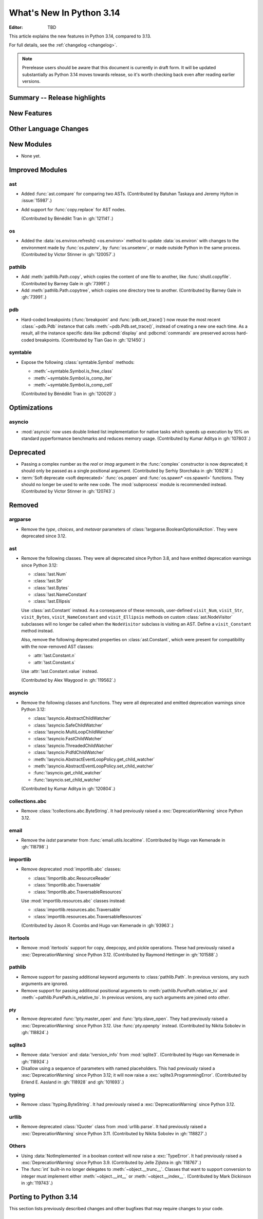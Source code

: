 
****************************
  What's New In Python 3.14
****************************

:Editor: TBD

.. Rules for maintenance:

   * Anyone can add text to this document.  Do not spend very much time
   on the wording of your changes, because your text will probably
   get rewritten to some degree.

   * The maintainer will go through Misc/NEWS periodically and add
   changes; it's therefore more important to add your changes to
   Misc/NEWS than to this file.

   * This is not a complete list of every single change; completeness
   is the purpose of Misc/NEWS.  Some changes I consider too small
   or esoteric to include.  If such a change is added to the text,
   I'll just remove it.  (This is another reason you shouldn't spend
   too much time on writing your addition.)

   * If you want to draw your new text to the attention of the
   maintainer, add 'XXX' to the beginning of the paragraph or
   section.

   * It's OK to just add a fragmentary note about a change.  For
   example: "XXX Describe the transmogrify() function added to the
   socket module."  The maintainer will research the change and
   write the necessary text.

   * You can comment out your additions if you like, but it's not
   necessary (especially when a final release is some months away).

   * Credit the author of a patch or bugfix.   Just the name is
   sufficient; the e-mail address isn't necessary.

   * It's helpful to add the issue number as a comment:

   XXX Describe the transmogrify() function added to the socket
   module.
   (Contributed by P.Y. Developer in :gh:`12345`.)

   This saves the maintainer the effort of going through the VCS log
   when researching a change.

This article explains the new features in Python 3.14, compared to 3.13.

For full details, see the :ref:`changelog <changelog>`.

.. note::

   Prerelease users should be aware that this document is currently in draft
   form. It will be updated substantially as Python 3.14 moves towards release,
   so it's worth checking back even after reading earlier versions.


Summary -- Release highlights
=============================

.. This section singles out the most important changes in Python 3.14.
   Brevity is key.


.. PEP-sized items next.



New Features
============



Other Language Changes
======================



New Modules
===========

* None yet.


Improved Modules
================

ast
---

* Added :func:`ast.compare` for comparing two ASTs.
  (Contributed by Batuhan Taskaya and Jeremy Hylton in :issue:`15987`.)

* Add support for :func:`copy.replace` for AST nodes.

  (Contributed by Bénédikt Tran in :gh:`121141`.)

os
--

* Added the :data:`os.environ.refresh() <os.environ>` method to update
  :data:`os.environ` with changes to the environment made by :func:`os.putenv`,
  by :func:`os.unsetenv`, or made outside Python in the same process.
  (Contributed by Victor Stinner in :gh:`120057`.)

pathlib
-------

* Add :meth:`pathlib.Path.copy`, which copies the content of one file to
  another, like :func:`shutil.copyfile`.
  (Contributed by Barney Gale in :gh:`73991`.)
* Add :meth:`pathlib.Path.copytree`, which copies one directory tree to
  another.
  (Contributed by Barney Gale in :gh:`73991`.)

pdb
---

* Hard-coded breakpoints (:func:`breakpoint` and :func:`pdb.set_trace()`) now
  reuse the most recent :class:`~pdb.Pdb` instance that calls
  :meth:`~pdb.Pdb.set_trace()`, instead of creating a new one each time.
  As a result, all the instance specific data like :pdbcmd:`display` and
  :pdbcmd:`commands` are preserved across hard-coded breakpoints.
  (Contributed by Tian Gao in :gh:`121450`.)

symtable
--------

* Expose the following :class:`symtable.Symbol` methods:

  * :meth:`~symtable.Symbol.is_free_class`
  * :meth:`~symtable.Symbol.is_comp_iter`
  * :meth:`~symtable.Symbol.is_comp_cell`

  (Contributed by Bénédikt Tran in :gh:`120029`.)


Optimizations
=============

asyncio
-------

* :mod:`asyncio` now uses double linked list implementation for native tasks
  which speeds up execution by 10% on standard pyperformance benchmarks and
  reduces memory usage.
  (Contributed by Kumar Aditya in :gh:`107803`.)




Deprecated
==========

* Passing a complex number as the *real* or *imag* argument in the
  :func:`complex` constructor is now deprecated; it should only be passed
  as a single positional argument.
  (Contributed by Serhiy Storchaka in :gh:`109218`.)

* :term:`Soft deprecate <soft deprecated>` :func:`os.popen` and
  :func:`os.spawn* <os.spawnl>` functions. They should no longer be used to
  write new code.  The :mod:`subprocess` module is recommended instead.
  (Contributed by Victor Stinner in :gh:`120743`.)


Removed
=======

argparse
--------

* Remove the *type*, *choices*, and *metavar* parameters
  of :class:`!argparse.BooleanOptionalAction`.
  They were deprecated since 3.12.

ast
---

* Remove the following classes. They were all deprecated since Python 3.8,
  and have emitted deprecation warnings since Python 3.12:

  * :class:`!ast.Num`
  * :class:`!ast.Str`
  * :class:`!ast.Bytes`
  * :class:`!ast.NameConstant`
  * :class:`!ast.Ellipsis`

  Use :class:`ast.Constant` instead. As a consequence of these removals,
  user-defined ``visit_Num``, ``visit_Str``, ``visit_Bytes``,
  ``visit_NameConstant`` and ``visit_Ellipsis`` methods on custom
  :class:`ast.NodeVisitor` subclasses will no longer be called when the
  ``NodeVisitor`` subclass is visiting an AST. Define a ``visit_Constant``
  method instead.

  Also, remove the following deprecated properties on :class:`ast.Constant`,
  which were present for compatibility with the now-removed AST classes:

  * :attr:`!ast.Constant.n`
  * :attr:`!ast.Constant.s`

  Use :attr:`!ast.Constant.value` instead.

  (Contributed by Alex Waygood in :gh:`119562`.)

asyncio
-------

* Remove the following classes and functions. They were all deprecated and
  emitted deprecation warnings since Python 3.12:

  * :class:`!asyncio.AbstractChildWatcher`
  * :class:`!asyncio.SafeChildWatcher`
  * :class:`!asyncio.MultiLoopChildWatcher`
  * :class:`!asyncio.FastChildWatcher`
  * :class:`!asyncio.ThreadedChildWatcher`
  * :class:`!asyncio.PidfdChildWatcher`
  * :meth:`!asyncio.AbstractEventLoopPolicy.get_child_watcher`
  * :meth:`!asyncio.AbstractEventLoopPolicy.set_child_watcher`
  * :func:`!asyncio.get_child_watcher`
  * :func:`!asyncio.set_child_watcher`

  (Contributed by Kumar Aditya in :gh:`120804`.)


collections.abc
---------------

* Remove :class:`!collections.abc.ByteString`. It had previously raised a
  :exc:`DeprecationWarning` since Python 3.12.

email
-----

* Remove the *isdst* parameter from :func:`email.utils.localtime`.
  (Contributed by Hugo van Kemenade in :gh:`118798`.)

importlib
---------

* Remove deprecated :mod:`importlib.abc` classes:

  * :class:`!importlib.abc.ResourceReader`
  * :class:`!importlib.abc.Traversable`
  * :class:`!importlib.abc.TraversableResources`

  Use :mod:`importlib.resources.abc` classes instead:

  * :class:`importlib.resources.abc.Traversable`
  * :class:`importlib.resources.abc.TraversableResources`

  (Contributed by Jason R. Coombs and Hugo van Kemenade in :gh:`93963`.)

itertools
---------

* Remove :mod:`itertools` support for copy, deepcopy, and pickle operations.
  These had previously raised a :exc:`DeprecationWarning` since Python 3.12.
  (Contributed by Raymond Hettinger in :gh:`101588`.)

pathlib
-------

* Remove support for passing additional keyword arguments to
  :class:`pathlib.Path`. In previous versions, any such arguments are ignored.
* Remove support for passing additional positional arguments to
  :meth:`pathlib.PurePath.relative_to` and
  :meth:`~pathlib.PurePath.is_relative_to`. In previous versions, any such
  arguments are joined onto *other*.

pty
___

* Remove deprecated :func:`!pty.master_open` and :func:`!pty.slave_open`.
  They had previously raised a :exc:`DeprecationWarning` since Python 3.12.
  Use :func:`pty.openpty` instead.
  (Contributed by Nikita Sobolev in :gh:`118824`.)

sqlite3
-------

* Remove :data:`!version` and :data:`!version_info` from :mod:`sqlite3`.
  (Contributed by Hugo van Kemenade in :gh:`118924`.)

* Disallow using a sequence of parameters with named placeholders.
  This had previously raised a :exc:`DeprecationWarning` since Python 3.12;
  it will now raise a :exc:`sqlite3.ProgrammingError`.
  (Contributed by Erlend E. Aasland in :gh:`118928` and :gh:`101693`.)

typing
------

* Remove :class:`!typing.ByteString`. It had previously raised a
  :exc:`DeprecationWarning` since Python 3.12.

urllib
------

* Remove deprecated :class:`!Quoter` class from :mod:`urllib.parse`.
  It had previously raised a :exc:`DeprecationWarning` since Python 3.11.
  (Contributed by Nikita Sobolev in :gh:`118827`.)

Others
------

* Using :data:`NotImplemented` in a boolean context will now raise a :exc:`TypeError`.
  It had previously raised a :exc:`DeprecationWarning` since Python 3.9. (Contributed
  by Jelle Zijlstra in :gh:`118767`.)

* The :func:`int` built-in no longer delegates to
  :meth:`~object.__trunc__`. Classes that want to support conversion to
  integer must implement either :meth:`~object.__int__` or
  :meth:`~object.__index__`. (Contributed by Mark Dickinson in :gh:`119743`.)


Porting to Python 3.14
======================

This section lists previously described changes and other bugfixes
that may require changes to your code.

Changes in the Python API
-------------------------

* :class:`functools.partial` is now a method descriptor.
  Wrap it in :func:`staticmethod` if you want to preserve the old behavior.
  (Contributed by Serhiy Storchaka and Dominykas Grigonis in :gh:`121027`.)

Build Changes
=============


C API Changes
=============

New Features
------------

* Add :c:func:`PyLong_GetSign` function to get the sign of :class:`int` objects.
  (Contributed by Sergey B Kirpichev in :gh:`116560`.)

* Add a new :c:type:`PyUnicodeWriter` API to create a Python :class:`str`
  object:

  * :c:func:`PyUnicodeWriter_Create`.
  * :c:func:`PyUnicodeWriter_Discard`.
  * :c:func:`PyUnicodeWriter_Finish`.
  * :c:func:`PyUnicodeWriter_WriteChar`.
  * :c:func:`PyUnicodeWriter_WriteUTF8`.
  * :c:func:`PyUnicodeWriter_WriteUCS4`.
  * :c:func:`PyUnicodeWriter_WriteWideChar`.
  * :c:func:`PyUnicodeWriter_WriteStr`.
  * :c:func:`PyUnicodeWriter_WriteRepr`.
  * :c:func:`PyUnicodeWriter_WriteSubstring`.
  * :c:func:`PyUnicodeWriter_Format`.
  * :c:func:`PyUnicodeWriter_DecodeUTF8Stateful`.

  (Contributed by Victor Stinner in :gh:`119182`.)

* Add :c:func:`PyBytes_Join(sep, iterable) <PyBytes_Join>` function,
  similar to ``sep.join(iterable)`` in Python.
  (Contributed by Victor Stinner in :gh:`121645`.)

Porting to Python 3.14
----------------------

* In the limited C API 3.14 and newer, :c:func:`Py_TYPE` is now implemented as
  an opaque function call to hide implementation details.
  (Contributed by Victor Stinner in :gh:`120600`.)


Deprecated
----------

* Macros :c:macro:`!Py_IS_NAN`, :c:macro:`!Py_IS_INFINITY`
  and :c:macro:`!Py_IS_FINITE` are :term:`soft deprecated`,
  use instead :c:macro:`!isnan`, :c:macro:`!isinf` and
  :c:macro:`!isfinite` available from :file:`math.h`
  since C99.  (Contributed by Sergey B Kirpichev in :gh:`119613`.)

Removed
-------

* Creating :c:data:`immutable types <Py_TPFLAGS_IMMUTABLETYPE>` with mutable
  bases was deprecated since 3.12 and now raises a :exc:`TypeError`.
